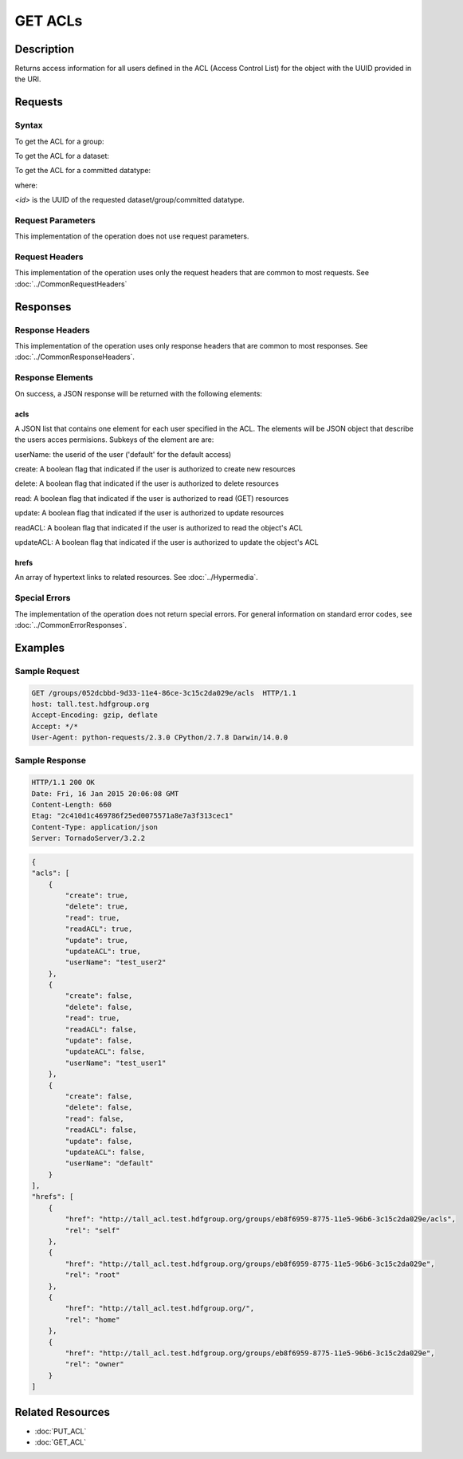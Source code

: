 **********************************************
GET ACLs
**********************************************

Description
===========
Returns access information for all users defined in the ACL (Access Control List) 
for the object with the UUID provided in the URI.

Requests
========

Syntax
------

To get the ACL for a group:

.. code-block:: http
    GET /groups/<id>/acls HTTP/1.1
    Host: DOMAIN
    Authorization: <authorization_string>
    

To get the ACL for a dataset:

.. code-block:: http
    GET /datasets/<id>/acls HTTP/1.1
    Host: DOMAIN
    Authorization: <authorization_string>
    

To get the ACL for a committed datatype:

.. code-block:: http
    GET /datatypes/<id>/acls HTTP/1.1
    Host: DOMAIN
    Authorization: <authorization_string>

where:
    
*<id>* is the UUID of the requested dataset/group/committed datatype.
    
Request Parameters
------------------
This implementation of the operation does not use request parameters.

Request Headers
---------------
This implementation of the operation uses only the request headers that are common
to most requests.  See :doc:`../CommonRequestHeaders`

Responses
=========

Response Headers
----------------

This implementation of the operation uses only response headers that are common to 
most responses.  See :doc:`../CommonResponseHeaders`.

Response Elements
-----------------

On success, a JSON response will be returned with the following elements:


acls
^^^^
A JSON list that contains one element for each user specified in the ACL.
The elements will be JSON object that describe the users acces permisions.  
Subkeys of the element are are:

userName: the userid of the user ('default' for the default access)

create: A boolean flag that indicated if the user is authorized to create new resources

delete: A boolean flag that indicated if the user is authorized to delete resources

read: A boolean flag that indicated if the user is authorized to read (GET) resources

update: A boolean flag that indicated if the user is authorized to update resources

readACL: A boolean flag that indicated if the user is authorized to read the object's ACL

updateACL: A boolean flag that indicated if the user is authorized to update the object's ACL

 
hrefs
^^^^^
An array of hypertext links to related resources.  See :doc:`../Hypermedia`.

Special Errors
--------------

The implementation of the operation does not return special errors.  For general 
information on standard error codes, see :doc:`../CommonErrorResponses`.

Examples
========

Sample Request
--------------

.. code-block:: http

    GET /groups/052dcbbd-9d33-11e4-86ce-3c15c2da029e/acls  HTTP/1.1
    host: tall.test.hdfgroup.org
    Accept-Encoding: gzip, deflate
    Accept: */*
    User-Agent: python-requests/2.3.0 CPython/2.7.8 Darwin/14.0.0
    
Sample Response
---------------

.. code-block:: http

    HTTP/1.1 200 OK
    Date: Fri, 16 Jan 2015 20:06:08 GMT
    Content-Length: 660
    Etag: "2c410d1c469786f25ed0075571a8e7a3f313cec1"
    Content-Type: application/json
    Server: TornadoServer/3.2.2
    
.. code-block:: json

    {
    "acls": [
        {
            "create": true,
            "delete": true,
            "read": true,
            "readACL": true,
            "update": true,
            "updateACL": true,
            "userName": "test_user2"
        },
        {
            "create": false,
            "delete": false,
            "read": true,
            "readACL": false,
            "update": false,
            "updateACL": false,
            "userName": "test_user1"
        },
        {
            "create": false,
            "delete": false,
            "read": false,
            "readACL": false,
            "update": false,
            "updateACL": false,
            "userName": "default"
        }
    ],
    "hrefs": [
        {
            "href": "http://tall_acl.test.hdfgroup.org/groups/eb8f6959-8775-11e5-96b6-3c15c2da029e/acls",
            "rel": "self"
        },
        {
            "href": "http://tall_acl.test.hdfgroup.org/groups/eb8f6959-8775-11e5-96b6-3c15c2da029e",
            "rel": "root"
        },
        {
            "href": "http://tall_acl.test.hdfgroup.org/",
            "rel": "home"
        },
        {
            "href": "http://tall_acl.test.hdfgroup.org/groups/eb8f6959-8775-11e5-96b6-3c15c2da029e",
            "rel": "owner"
        }
    ]
    
Related Resources
=================

* :doc:`PUT_ACL`
* :doc:`GET_ACL`

 

 